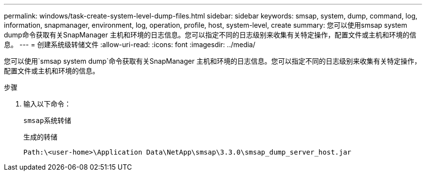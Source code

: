 ---
permalink: windows/task-create-system-level-dump-files.html 
sidebar: sidebar 
keywords: smsap, system, dump, command, log, information, snapmanager, environment, log, operation, profile, host, system-level, create 
summary: 您可以使用smsap system dump命令获取有关SnapManager 主机和环境的日志信息。您可以指定不同的日志级别来收集有关特定操作，配置文件或主机和环境的信息。 
---
= 创建系统级转储文件
:allow-uri-read: 
:icons: font
:imagesdir: ../media/


[role="lead"]
您可以使用`smsap system dump`命令获取有关SnapManager 主机和环境的日志信息。您可以指定不同的日志级别来收集有关特定操作，配置文件或主机和环境的信息。

.步骤
. 输入以下命令：
+
`smsap系统转储`

+
生成的转储

+
[listing]
----
Path:\<user-home>\Application Data\NetApp\smsap\3.3.0\smsap_dump_server_host.jar
----

